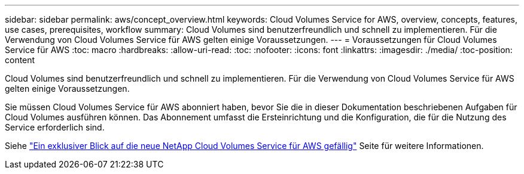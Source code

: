 ---
sidebar: sidebar 
permalink: aws/concept_overview.html 
keywords: Cloud Volumes Service for AWS, overview, concepts, features, use cases, prerequisites, workflow 
summary: Cloud Volumes sind benutzerfreundlich und schnell zu implementieren. Für die Verwendung von Cloud Volumes Service für AWS gelten einige Voraussetzungen. 
---
= Voraussetzungen für Cloud Volumes Service für AWS
:toc: macro
:hardbreaks:
:allow-uri-read: 
:toc: 
:nofooter: 
:icons: font
:linkattrs: 
:imagesdir: ./media/
:toc-position: content


[role="lead"]
Cloud Volumes sind benutzerfreundlich und schnell zu implementieren. Für die Verwendung von Cloud Volumes Service für AWS gelten einige Voraussetzungen.

Sie müssen Cloud Volumes Service für AWS abonniert haben, bevor Sie die in dieser Dokumentation beschriebenen Aufgaben für Cloud Volumes ausführen können. Das Abonnement umfasst die Ersteinrichtung und die Konfiguration, die für die Nutzung des Service erforderlich sind.

Siehe https://www.netapp.com/us/forms/campaign/register-for-netapp-cloud-volumes-for-aws.aspx?hsCtaTracking=4f67614a-8c97-4c15-bd01-afa38bd31696%7C5e536b53-9371-4ce1-8e38-efda436e592e["Ein exklusiver Blick auf die neue NetApp Cloud Volumes Service für AWS gefällig"^] Seite für weitere Informationen.
